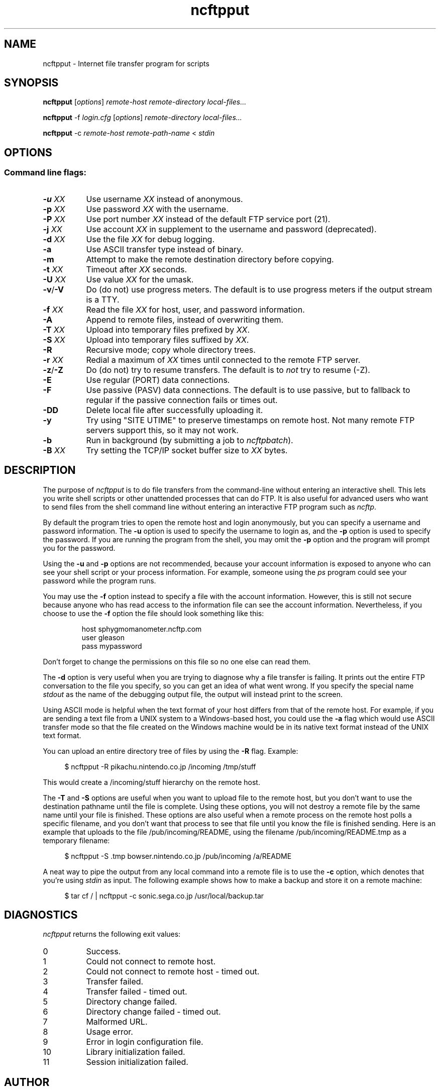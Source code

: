 .TH ncftpput 1 NcFTP Software
.SH NAME
ncftpput - Internet file transfer program for scripts
.SH "SYNOPSIS"
.PP
.B ncftpput
.RI [ "options" ]
.I "remote-host" "remote-directory" "local-files..."
.PP
.B ncftpput
-f
.I "login.cfg"
.RI [ "options" ]
.I "remote-directory" "local-files..."
.PP
.B ncftpput
-c
.I "remote-host" "remote-path-name"
<
.I "stdin"
.\"-------
.SH "OPTIONS"
.\"-------
.SS
Command line flags:
.TP 8
.BI "-u " "XX"
Use username
.I XX
instead of anonymous.
.TP 8
.BI "-p " "XX"
Use password
.I XX
with the username.
.TP 8
.BI "-P " "XX"
Use port number
.I XX
instead of the default FTP service port (21).
.TP 8
.BI "-j " "XX"
Use account
.I XX
in supplement to the username and password (deprecated).
.TP 8
.BI "-d " "XX"
Use the file
.I XX
for debug logging.
.TP 8
.B -a
Use ASCII transfer type instead of binary.
.TP 8
.B -m
Attempt to make the remote destination directory
before copying.
.TP 8
.BI "-t " "XX"
Timeout after
.I XX
seconds.
.TP 8
.BI "-U " "XX"
Use value
.I XX
for the umask.
.TP 8
.BR "-v" "/" "-V"
Do (do not) use progress meters.
The default is to use progress meters if the output stream is a TTY.
.TP 8
.BI "-f " "XX"
Read the file
.I XX
for host, user, and password information.
.TP 8
.B -A
Append to remote files, instead of overwriting them.
.TP 8
.BI "-T " "XX"
Upload into temporary files prefixed by
.IR "XX" "."
.TP 8
.BI "-S " "XX"
Upload into temporary files suffixed by
.IR "XX" "."
.TP 8
.B -R
Recursive mode; copy whole directory trees.
.TP 8
.BI "-r " "XX"
Redial a maximum of 
.I XX
times until connected to the remote FTP server.
.TP 8
.BR "-z" "/" "-Z"
Do (do not) try to resume transfers.
The default is to
.I not
try to resume (\-Z).
.TP 8
.B -E
Use regular (PORT) data connections.
.TP 8
.B -F
Use passive (PASV) data connections.
The default is to use passive, but to fallback to
regular if the passive connection fails or times out.
.TP 8
.B -DD
Delete local file after successfully uploading it.
.TP 8
.B -y
Try using "SITE UTIME" to preserve timestamps on remote host.
Not many remote FTP servers support this, so it may not work.
.TP 8
.B -b
Run in background (by submitting a job to
.IR ncftpbatch ")."
.TP 8
.BI "-B " "XX"
Try setting the TCP/IP socket buffer size to
.I XX
bytes.
.\"-------
.SH "DESCRIPTION"
.\"-------
.PP
The
purpose of
.I ncftpput
is to do file transfers from the command-line
without entering an interactive shell.
This lets you write shell scripts or other unattended
processes that can do FTP.
It is also useful for advanced users who
want to send files from the shell command line without
entering an interactive FTP program such as
.IR ncftp "."
.PP
By default the program tries to open the remote host
and login anonymously, but you can specify a username
and password information.
The
.B -u
option is used to specify the username to login as,
and the
.B -p
option is used to specify the password.
If you are running the program from the shell, you may
omit the
.B -p
option and the program will prompt you for the password.
.PP
Using the 
.B -u
and
.B -p
options are not recommended, because your account information
is exposed to anyone who can see your shell script or your
process information.  For example, someone using the
.I ps
program could see your password while the program runs.
.PP
You may use the
.B -f
option instead to specify a file with the account information.
However, this is still not secure because anyone who
has read access to the information file can see the
account information.
Nevertheless, if you choose to use the
.B -f
option the file should look something like this:
.RS
.sp
host sphygmomanometer.ncftp.com
.br
user gleason
.br
pass mypassword
.br
.sp
.RE
Don't forget to change the permissions on this file
so no one else can read them.
.PP
The
.B -d
option is very useful when you are trying to diagnose
why a file transfer is failing.
It prints out the
entire FTP conversation to the file you specify, so
you can get an idea of what went wrong.  
If you specify the special name
.I stdout
as the name of the debugging output file, the output
will instead print to the screen.
.PP
Using ASCII mode is helpful when the text format of your host
differs from that of the remote host.
For example, if you are sending a text file from
a UNIX system to a Windows-based host, you could use the
.B -a
flag which would use ASCII transfer mode so that the file
created on the Windows machine would be in its native text
format instead of the UNIX text format.
.PP
You can upload an entire directory tree of files by
using the
.B -R
flag.
Example:
.RS 4
.sp
$ ncftpput -R pikachu.nintendo.co.jp /incoming /tmp/stuff
.br
.sp
.RE
This would create a /incoming/stuff hierarchy on
the remote host.
.PP
The
.B -T
and
.B -S
options are useful when you want to upload file
to the remote host, but you don't want to use
the destination pathname until the file is
complete.
Using these options, you will not destroy a
remote file by the same name until your file
is finished.
These options are also useful when a remote
process on the remote host polls a specific
filename, and you don't want that process to
see that file until you know the file is
finished sending.
Here is an example that uploads to the file
/pub/incoming/README, using the filename
/pub/incoming/README.tmp as a temporary
filename:
.RS 4
.sp
$ ncftpput -S \.tmp bowser\.nintendo\.co\.jp /pub/incoming /a/README
.RE
.PP
A neat way to pipe the output from any local command into
a remote file is to use the
.B -c
option, which denotes that you're using
.I stdin
as input.
The following example shows how to make a backup and store
it on a remote machine:
.RS 4
.sp
$ tar cf / | ncftpput -c sonic\.sega\.co\.jp /usr/local/backup.tar
.RE
.\"-------
.SH "DIAGNOSTICS"
.\"-------
.PP
.I ncftpput
returns the following exit values:
.TP 8
0
Success.
.TP 8
1
Could not connect to remote host.
.TP 8
2
Could not connect to remote host - timed out.
.TP 8
3
Transfer failed.
.TP 8
4
Transfer failed - timed out.
.TP 8
5
Directory change failed.
.TP 8
6
Directory change failed - timed out.
.TP 8
7
Malformed URL.
.TP 8
8
Usage error.
.TP 8
9
Error in login configuration file.
.TP 8
10
Library initialization failed.
.TP 8
11
Session initialization failed.
.\"-------
.SH "AUTHOR"
.\"-------
.PP
Mike Gleason, NcFTP Software (mgleason@ncftp.com).
.\"-------
.SH "SEE ALSO"
.\"-------
.PP
.IR ncftpget (1),
.IR ncftp (1),
.IR ftp (1),
.IR rcp (1),
.IR tftp (1).
.PP
.IR "LibNcFTP" " (http://www.ncftp.com/libncftp/)."
